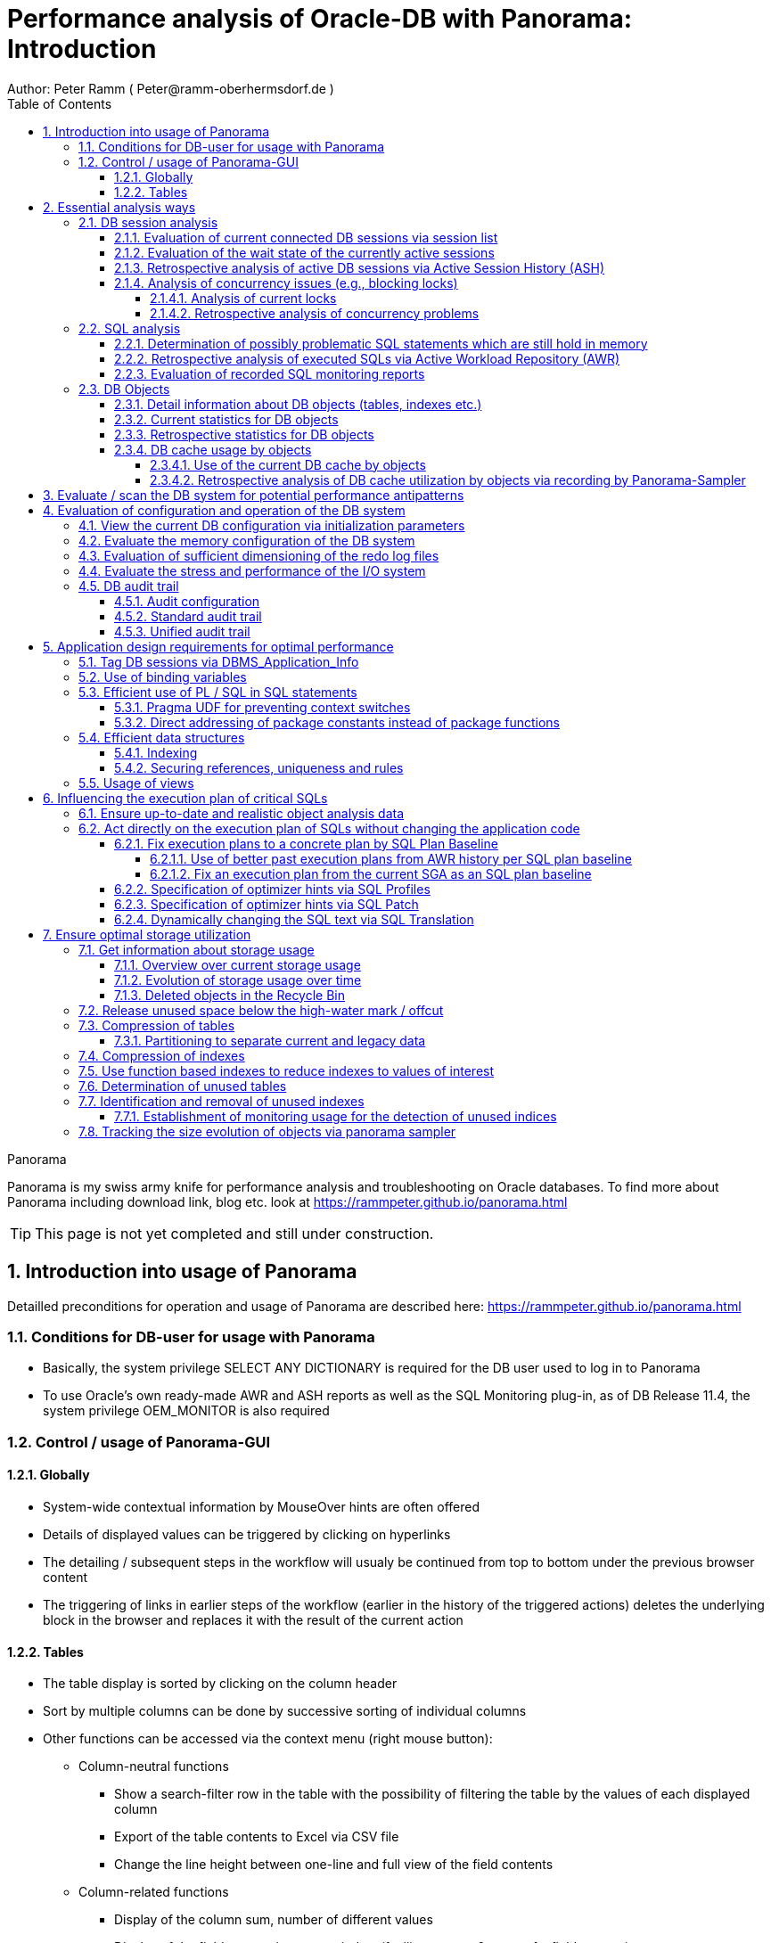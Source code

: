 = Performance analysis of Oracle-DB with Panorama: Introduction =
Author: Peter Ramm ( Peter@ramm-oberhermsdorf.de )
:Author Initials: PR
:toc:
:toclevels: 4
:icons:
:imagesdir: ./images
:numbered:
:sectnumlevels: 7
:website: https://rammpeter.github.io



.Panorama
**********************************************************************
Panorama is my swiss army knife for performance analysis and troubleshooting on Oracle databases.
To find more about Panorama including download link, blog etc. look at https://rammpeter.github.io/panorama.html
**********************************************************************

TIP: This page is not yet completed and still under construction.

== Introduction into usage of Panorama ==
Detailled preconditions for operation and usage of Panorama are described here: https://rammpeter.github.io/panorama.html


=== Conditions for DB-user for usage with Panorama ===
* Basically, the system privilege SELECT ANY DICTIONARY is required for the DB user used to log in to Panorama
* To use Oracle's own ready-made AWR and ASH reports as well as the SQL Monitoring plug-in, as of DB Release 11.4, the system privilege OEM_MONITOR is also required

=== Control / usage of Panorama-GUI ===
==== Globally ====
* System-wide contextual information by MouseOver hints are often offered
* Details of displayed values can be triggered by clicking on hyperlinks
* The detailing / subsequent steps in the workflow will usualy be continued from top to bottom under the previous browser content
* The triggering of links in earlier steps of the workflow (earlier in the history of the triggered actions) deletes the underlying block in the browser and replaces it with the result of the current action

==== Tables ====
* The table display is sorted by clicking on the column header
* Sort by multiple columns can be done by successive sorting of individual columns
* Other functions can be accessed via the context menu (right mouse button):
** Column-neutral functions
*** Show a search-filter row in the table with the possibility of filtering the table by the values of each displayed column
*** Export of the table contents to Excel via CSV file
*** Change the line height between one-line and full view of the field contents
** Column-related functions
*** Display of the column sum, number of different values
*** Display of the field content in popup window (facilitates copy & paste of a field content)
*** Showing and hiding the graphical representation of the column values in diagram (only if table rows have a time reference)
* Table header can contains icons:
** Show search filter (left side)
** pin this table (prevent it from overwriting by parent reload, right side)

image::table.png[]

== Essential analysis ways ==
Basically there are two ways for analysis of the operating status of the DB system:

1. Evaluation of the current state based on interal system views (V$, dictionary views etc.)
2. Retrospective analysis of the operating status for a given period in the past based on recorded data

Retrospective analysis with Panorama is regularly based on Oracle's Active Workload Repository (AWR).
Precondition for usage of AWR is the Enterprise Edition of the DB combined with licensing of the Diagnostics Pack. +
An also supported alternative to AWR is the Panorama-Sampler, which allows retrospective analysis also for Standard Edition rsp. without Diagnostics Pack.

There are three main pillars of analysis supported by Panorama:

* DB sessions
* SQL statements
* DB objects

=== DB session analysis

==== Evaluation of current connected DB sessions via session list
Menu option "DBA general" / "Sessions"
Lists sessions sorted by the sum of logical and physical block accesses of the session, limited to active sessions by default.
Filter allows to limit hits by user. Machine, process ID, modules etc. .

Click in column "SID/SN" shows details of a session incl. current SQL and previous SQL
Function buttons allow further detailed views of the session, e.g. history of this session in ASH (Active Session History).

==== Evaluation of the wait state of the currently active sessions
Menu option "Analyses/statistics"/ "Session waits" / "Current" gives an overview over the session wait states of currently active sessions
as well as the current concurrency state between sessions.

==== Retrospective analysis of active DB sessions via Active Session History (ASH)
The Active Session History (ASH) stores context information about active DB sessions.
This info is recorded every second in the SGA memory (visible by the view sys.gv$Active_Session_History) and kept at least until the next AWR snapshot or corresponding available SGA memory.
During the AWR snapshots (default=hourly) the volatile data from sys.gv$Active_Session_History is copied to the persistent structure sys.DBA_Hist_Active_Sess_History, but here only in 10-second intervals.
The data in sys.DBA_Hist_Active_Sess_History is kept for the retention period of the AWR data (default=7 days, recommended > 30 days).
For the evaluation Panorama combines both data sources, as long as available the secondly samples are used, otherwise the 10-secondly samples.
The ASH analysis in Panorama can be accessed via the menu item "Analyses/statistics" / "Session waits" / "Historic" as well as with predefined filters from various detailed views (Session, SQL etc.).
For start of investigation, the time period as well as the initial grouping criterion must be selected.

In the display of waiting times and information grouped by the selected criterion, there are the following options for further detailing;

* Display of the time course as a diagram via context menu: Top 10 of the grouping criterion as separate curves, rest in one curve, condensation selectable after 60 seconds, 10 seconds or 1 second.
* Drilldown into data of the selected row by splitting according to various criteria, for this click into corresponding column
* Switch the perspective from session wait time to involved SQLs, acessed data structure, executed PL/SQL-objects etc.
* Listing of the individual sampled records according to the current filters (smallest grain of information) by clicking in the "Samples" column

==== Analysis of concurrency issues (e.g., blocking locks)

===== Analysis of current locks
Menu item "DBA General" / "DB-Locks" / "Current" allows to display various lock states:

* all currently existing DML locks (DML = data manipulation language)
* all blocking DML locks
* all blocking DDL locks (DDL = data definition language)
* not completed 2phase-commits (e.g. via DB-Link)

====== Analysis of current blocking DML locks
There are two analysis paths for viewing existing DML locks, certain special blockage situations are only displayed by one of the two variants:

*Analysis of current blocking DML locks via gv$Lock:*

Menu option "DBA General" / "DB Locks" / "Current", button "Blocking DML Locks"
shows the hierarchical blocker/waiter relationships between DB sessions, starting with the session triggering the lock cascade.
Data base is the information from gv$Lock about waiting lock requests.

*Analysis of current blocking DML locks via gv$Session*

At menu item "Analyses/Statistics" / "Session waits" / "Current", in addition to the wait events of the currently active sessions, blocker/waiter relationships based on gv$Session are listed hierarchically here.

===== Retrospective analysis of concurrency problems

====== Retrospective analysis of concurrency problems via Active Session History (ASH)
Menu item "DBA General" / "DB Locks" / "Blocking Locks historic from ASH" lists triggering sessions of the cascade of blocking locks in the selected period sorted by the summed waiting time of all DB sessions attached to it.
The data basis for the evaluation is the blocking session information of the Active Session History.

====== Retrospective analysis of concurrency problems by recordings of Panorama-Sampler
Menu item "DBA General" / "DB Locks" / "Blocking Locks historic from Panorama Sampler" lists triggering sessions of the cascade of blocking locks in the selected period sorted by the summed waiting time of all DB sessions attached to it.
The data basis for the evaluation is the information about past blocking lock situations collected by Panorama Sampler.
The menu item is only available if the recording of blocking lock situations by the panorama sampler is activated for the DB.


=== SQL analysis
==== Determination of possibly problematic SQL statements which are still hold in memory
Menu option "SGA/PGA-Details" / "SQL-Area" offers two entries with selection of filters and sorting criterion:
at the "SQL-ID" level (each unique SQL has a result row)
on the level "SQL-ID, Child-Number" (each separately parsed child cursor of an SQL has a result row).

Clicking on SQL-ID in the table shows a detailed view of the SQL statement.

When entering via the "SQL-ID" level, the execution plan is only shown if it is unique for the SQL-ID (only one execution plan exists).
If several child cursors exist for the SQL ID, they are added as a table with the option to switch to the detail view of the concrete child cursor (which then also contains the execution plan).

==== Retrospective analysis of executed SQLs via Active Workload Repository (AWR)

Access via menu item "SGA/PGA details" / "SQL-Area" / "Historic SQLs" with specification of time period, sorting and possibly filter or via cross reference e.g. from evaluation of Active Session History.

A click on the SQL-ID in the result list shows the detail view of the SQL with the values between the AWR snapshots that cover the specified time period.

The buttons in the footer bar provide further details about this SQL.

==== Evaluation of recorded SQL monitoring reports
SQL-Monitoring records individual executions of an SQL statement in detail if they fulfill one of the following prerequisites:

- Execution with parallel query
- CPU- or I/O-activity for more than 5 seconds
- Optimizer-hint `MONITOR` in SQL statement
- ALTER SESSION|SESSION SET EVENTS 'sql_monitor [sql: 5hc07qvt8v737] force=true';

Starting with Oracle 12.1, the short-living detailed monitoring reports from gv$SQL_Monitor are also available within the AWR retention period via DBA_Hist_Reports and DBA_Hist_Reports_Details.

The precondition for using the monitoring reports is licensing of the tuning pack for the Enterprise Edition.

The SQL monitor reports existing for the respective object (SQL / DB session) and period can be called in Panorama via the button "SQL Monitor" from:

- SQL detail view from SGA
- historic SQL detail view
- current session detail view

image::sql-monitor-list.png[]

Clicking on the report ID opens the Database Activity Report known from the Enterprise Manager for this SQL execution in a new browser tab.
If an internet connection is possible for the browser, it will be displayed as an active page enriched with CSS and Javascript from  https://download.oracle.com/... , otherwise as a static HTML page.

image::sql-monitor-report.png[]

If the DB Activity Report ist not shown, please check browser console if there are security restriction settings active.

In addition to Panorama's core functions, the SQL Monitor Report offers:
- Display of the execution plan with the activities of the individual steps on time line
- Show real execution counts and result counts per step of execution plan
- Show real execution times and I/O operations per step of execution plan
- Show recursive SQLs executed by the SQL statement and their percentage of total execution time

=== DB Objects

==== Detail information about DB objects (tables, indexes etc.)
Menu item "Schema/Storage" / "Describe Object" allows to display the structure and current state of a particular DB object.
The buttons at the footer line let you dig deeper into several details of that object.
This view is also linked from several other views.

image::describe_db_object.png[]

==== Current statistics for DB objects
Menu item "Analyses/Statistics" / "Segment statistics" / "Current" shows the change of statistic values of DB objects for the last x seconds.

image::segment_statistics_current.png[]

==== Retrospective statistics for DB objects
Menu "Analyses/Statistics" / "Segment statistics" / "Historic" shows the change of statistic values of DB objects for the selected period.
The first view gives the summary of serveral statistic values for the selected period based on AWR snapshots.

image::segment_statistics_historic_entry.png[]

An click at the column "AWR snaps." lists the single AWR snapshots of the selected period for a certain object with the statistic values at that time.
This values can then also be shown and compared in a diagram.

image::segment_statistics_historic_awr_snaps.png[]

==== DB cache usage by objects

===== Use of the current DB cache by objects
Menu item "SGA/PGA details" / "DB cache" / "DB cache usage current" allows to display the concrete objects in the DB cache with their allocated memory sizes.
It can be further detailed to the SQL statements of the objects currently kept in SGA as well as the structure information.

===== Retrospective analysis of DB cache utilization by objects via recording by Panorama-Sampler
At menu item "SGA/PGA details" / "DB cache" / "DB cache usage historic" past snapshots of the DB cache can be analyzed.
The menu item is only available if the recording of the DB cache usage by panorama sampler is activated for the DB.
Weighted average values of DB usage are shown for the period under consideration, if the analysis includes multiple snapshots.

Via links in the columns it is possible to display:

* the structure information of the object
* SQL statements executed in the considered period with access to the object in the execution plan
history of concrete snapshots of the DB cache for an object including graphical representation in the diagram.


By clicking on the time of a concrete snapshot, all cache objects of this concrete snapshot are listed.

== Evaluate / scan the DB system for potential performance antipatterns
Menu item "Special extensions" / "Dragnet investigation" allows scanning the DB system for over 100 different performance antipatterns

== Evaluation of configuration and operation of the DB system

=== View the current DB configuration via initialization parameters
Menu item "DBA General" / "Oracle Parameter" allows to display the initialization parameters of the DB.
Filtering the "Default" column to "FALSE" shows the explicitly set initialization parameters of the DB.

=== Evaluate the memory configuration of the DB system
Menu item "DBA/SGA details" / "SGA memory" / "SGA components" shows the memory usage of the SGA (Shared Global Area).

This allows conclusions to be drawn about the use of the physical main memory for the individual SGA components.
The allocation of the memory to the components is usually done dynamically according to necessity, optionally controlled via init parameters.
The optimization goal is usually to use as much of the physical memory as possible for the DB cache and InMemory area, but to limit the shared pool usage for the library cache incl. SQL area etc. to what is necessary.
The list of objects in the library cache, grouped by type and namespace, allows a detailed listing of the concrete objects with the size of the allocated memory.

=== Evaluation of sufficient dimensioning of the redo log files
Menu item "DBA-General" / "Redologs" / "Current" shows the current configuration of the redo log files.
Menu item "DBA General" / "Redologs" / "Historical" shows the past usage of the redo log files per AWR snapshot,
including the number of log switches and the number of log files still active and not archived at the time of the snapshot.

The number of active or not yet archived log files should never reach the number of existing log file groups for production systems.
If this does happen, there is a risk that the DB cannot complete a log switch that is due and all writing activities of the DB are stopped until the next log file is free for reuse.
This risk is often latent, since DBs are created by default with only 3 logfile groups and this is often not adapted even for productive systems.
With increased write load, a temporary freezing of write processes is preprogrammed for such DBs.

=== Evaluate the stress and performance of the I/O system
Menu "I/O analysis" contains several historic characteristics, throughput and time related values about usage and performance of the underlying I/O system.

=== DB audit trail
==== Audit configuration
Menu item "DBA General" / "Audit Trail" / "Auditing rules" shows the current configuration of the DB audit trail as well as several auditing rules.

image::auditing_rules.png[]

==== Standard audit trail
Menu item "DBA General" / "Audit Trail" / "Standard audit trail" opens a dialog for evaluation of standard audit trail including find grained audit trail.
Depending on the choosen value for "Grouping" single audit records are show or the result is grouped by time with record counts for the top x actions, machines and users.

image::audit_trail_standard_group.png[]

By clicking at the links in the columns for "Action", "Machine", "User" etc. you can refine the grouped result.
Clicking at the column "Audits total" shows the single audit records for the selected grouping.

image::audit_trail_standard_detail.png[]

==== Unified audit trail
Menu item "DBA General" / "Audit Trail" / "Unified audit trail" works similar like the previous section for standard audit trail, but for the unified audit trail.

Filter and group the result and show detail records:

image::audit_trail_unified_all.png[]


== Application design requirements for optimal performance

=== Tag DB sessions via DBMS_Application_Info
The DB allows the tagging of DB sessions with context information about modules and action (64 characters each).
This information on modules and action are recorded in various histories (including in ASH and SQL statistics) and allow the subsequent assignment of the various tracks in the DB to the subject context.

The information is set by calling:

`DBMS_Application_Info.Set_Module(module, action);`

It is advisable to anchor the placement of modules and action deep in the technical infrastructure of the application in order to obtain a complete tagging, e.g. to ensure at the beginning of transactions or request processing.

In particular, when using connection pools, with only sporadic setting of modules and action, there is the risk that subsequent activities on a reused session of the pool with respect to modules / action remain assigned to a random predecessor activity of this session.

=== Use of binding variables
TODO: Transfer content from german document

=== Efficient use of PL / SQL in SQL statements
TODO: Transfer content from german document

==== Pragma UDF for preventing context switches

==== Direct addressing of package constants instead of package functions

=== Efficient data structures
==== Indexing
TODO: Transfer content from german document

==== Securing references, uniqueness and rules
TODO: Transfer content from german document

=== Usage of views
TODO: Transfer content from german document


== Influencing the execution plan of critical SQLs ==

=== Ensure up-to-date and realistic object analysis data ===
The first prerequisite for optimal execution plans is the existence of true-to-life object statistics!
For this a regular analysis of tables and indices should be ensured by the default scheduler settings of the DB or independent analysis.

The detail view of DB objects (menu item "Schema/Storage" / "Describe Object" as well as various linksI) allows to determine current values of record numbers of objects.

For this purpose, the current number of rows of the object can be determined for tables and indices by clicking in the "Rows" column.
The comparison with the number of rows according to the last analysis allows the assessment of the usefulness of the available analysis data.

In case of gross discrepancy between analysis and reality with problematic effects on the execution of SQLs, a new analysis via DBMS_STATS.GATHER_TABLE_STATS is recommended.


=== Act directly on the execution plan of SQLs without changing the application code ===

==== Fix execution plans to a concrete plan by SQL Plan Baseline ====
SQL plan baselines allow a concrete execution plan to be specified in a binding manner when a syntactically identical SQL statement is executed (SQL ID hash). +
It is not the concrete execution plan that is specified here, but the plan hash value of the plan to be used. This means that the optimizer itself must be able to determine this plan with the plan hash value to be obtained. +
Prerequisite for the use of SQL Plan Baselines is the Enterprise Edition of the Oracle DB.

===== Use of better past execution plans from AWR history per SQL plan baseline =====
SQL plan baselines allow a concrete execution plan to be specified in a binding manner when a syntactically identical SQL statement is executed (SQL ID hash). +
If a better execution plan exists in the AWR history of an SQL, Panorama can generate a PL/SQL snippet to fix this plan via SQL plan baseline.

To do this, perform the following steps:

* from SQL detail view (current or historical) via button "Complete history" select the period in which the SQL with better execution plan was active.
* Select the SQL detail view for the selected time period by clicking the Start Time button
* Click on button "SQL Plan Baseline" to generate the PL/SQL snippet for execution by SYSDBA
* If more than one execution plan was active in the time period, a list for selecting the appropriate execution plan appears beforehand

Creating a SQL Plan Baseline this way requires licensing the Tuning Pack on this DB, because DBMS_SQLTUNE.CREATE_SQLSET is used to take the plan from AWR.
The possible existence of a default by SQL plan baseline is shown in the detail view of the SQL in signal red.

===== Fix an execution plan from the current SGA as an SQL plan baseline =====
As an alternative to the AWR source, SQL plan baselines can also be generated from the current cursor cache of the SGA

==== Specification of optimizer hints via SQL Profiles ====
SQL profiles can be generated via the SQL tuning functions of the Oracle Enterprise Manager (or newly Cloud Control), which influence the execution plan for a concrete SQL statement by specifying optimizer hints. +
The possible existence of a specification by SQL profiles is displayed in the detail view of the SQL in signal red.

==== Specification of optimizer hints via SQL Patch ====
SQL patches (available from Release 11.1) allow to specify alternative optimizer hints in a less complex way than via SQL profiles. +
SQL patches can be used without additional license also in Standard Edition. +
The possible existence of a default SQL patch is shown in the detail view of the SQL in signal red. +
A PL/SQL snippet for creating an SQL patch for a concrete SQL statement can be generated using the "SQL patch" button of the SQL detail view (current or historical).

==== Dynamically changing the SQL text via SQL Translation ====
As of version 12.1, the SQL Translation Framework allows alternative SQL texts to be stored for an SQL statement. +
Before the SQL is executed, the SQL text is replaced by the stored alternative SQL text. +
This function allows total influence on the executed SQL. +
Not only can Optimizer hints be added to the SQL, but result columns can be exchanged, JOIN relationships can be removed or added, selections can be made from other sources, etc. . +
The condition is that the alternative SQL has the same result structure and supports the same binding variables as the original SQL. +
The possible existence of an alternative SQL text is indicated in the detail view of the SQL in signal red.

A PL/SQL snippet for creating an SQL translation for a concrete SQL statement can be generated using the "SQL translation" button of the SQL detail view (current or historical).

== Ensure optimal storage utilization
Optimization to minimize the use of storage and the physical size of DB objects addresses the following objectives:

* Reduction of the storage resources used (costs, necessity of hardware expansions, possibly more applications accessible on existing hardware)
* more effective use of the DB cache (higher cache hit rate, less load from individual objects)
* Reduction of SQL execution times due to less I/O effort as well as higher hit rate in the DB cache
* Higher protection against the risk of unplanned size growth through more free/available tablespace

=== Get information about storage usage
==== Overview over current storage usage
==== Evolution of storage usage over time

==== Deleted objects in the Recycle Bin
Menu item "Schema /Storage" / "Recycle bin" shows the current occupancy of the recycle bin of the DB.
Selection by size and drop time allows prompt release of relevant storage sizes of deleted objects after sufficient grace period.

=== Release unused space below the high-water mark / offcut

=== Compression of tables

==== Partitioning to separate current and legacy data
Use interval partitioning to automate the partitioning process

=== Compression of indexes

=== Use function based indexes to reduce indexes to values of interest
Often, indexes are built over all records in a table, even though the index is accessed with only one or a few values that comprise only a very small portion of the total set of records. +

*Example:*

A table TAB with 400 million records contains a column Status with the values 'N' for new and 'P' for processed. +
For processing, all new records with status = 'N' are selected and updated to status 'P' in the processing transaction. +
In order to be able to select all approx. 300 new records for processing sufficiently quickly, there is an index on the Status column with a two-digit gigabyte size. +
For an access with status = 'P' this index is never used. +
If it were, this access via index would take dramatically longer than a FullTableScan (which the optimizer clearly recognizes on the basis of the histogram data, if the parameter 'P' is known to it).

Selection is done as follows:

`SELECT * FROM Tab WHERE Status = 'N';`

*Alternative solution:*

By using a function-based index that indexes the value 'N' of the column, the size of the index in the example can be reduced from two-digit gigabytes by a factor of 1,000,000 to a few kilobytes, since NULL values are not stored in the index.

`CREATE INDEX Ix_Tab ON TAB(DECODE(Status, 'N', 'N', NULL);`

To use the function-based index, the SQL must use the syntactically identical expression in the WHERE clause

`SELECT * FROM Tab WHERE DECODE(Status, 'N', 'N', NULL) = 'N';`

*Extended example:*

Since now only the existence of a record in the index is sufficient for access, the index value itself can contain an additional access criterion.
For a two-column index consisting of Status and ArtNr and an access per

`SELECT * FROM Tab WHERE Status = 'N' AND ArtNr = :artnr;`

a single-column and dramatically smaller index would be established instead

`CREATE INDEX Ix_Tab ON TAB(DECODE(Status, 'N', ArtNr, NULL);`

and an access with effect of both filters on Status='N' and ArtNr per

`SELECT * FROM Tab WHERE DECODE(Status, 'N', ArtNr, NULL) = :artnr;`

=== Determination of unused tables
Unused (and with corresponding probability dispensable) tables are those on which there are no accesses at all over a longer period of time as well as those tables in which only writing takes place, but whose contents are never used.

=== Identification and removal of unused indexes
==== Establishment of monitoring usage for the detection of unused indices
Detailed steps for establishing and using Monitoring Usage are described https://rammpeter.blogspot.de/2017/10/oracle-db-identify-unused-indexes.html[here].

=== Tracking the size evolution of objects via panorama sampler












